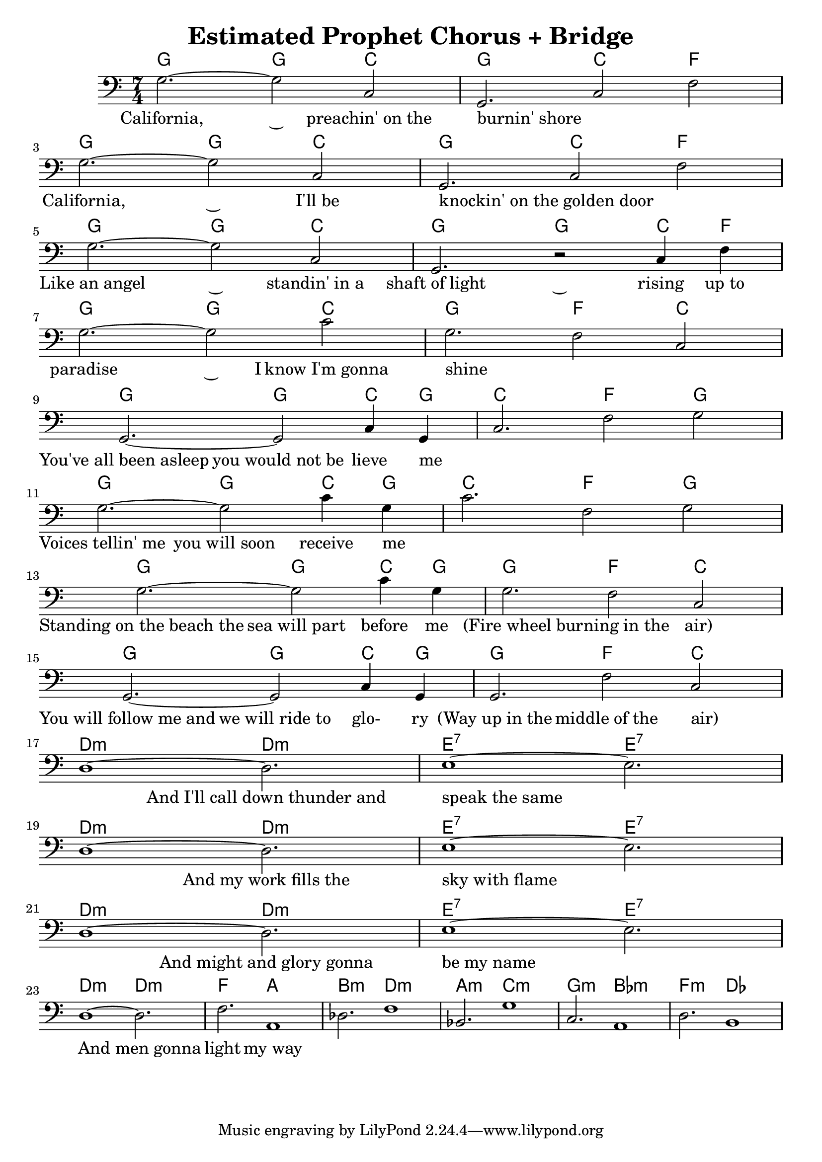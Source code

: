 
\header { 
  title = "Estimated Prophet Chorus + Bridge" 
}

<<
  
\new ChordNames {
  \chordmode {
    \time 7/4
    g2.~ 2 c2 | g2. c2 f2 \break
    g2.~ 2 c2 | g2. c2 f2 \break
    g2.~ 2 c2 | g2.~ 2 c4 f4 \break
    g2.~ 2 c2 | g2. f2 c2 \break
    g2.~ 2 c4 g4 | c2. f2 g2 \break
    g2.~ 2 c4 g4 | c2. f2 g2 \break
    g2.~ 2 c4 g4 | g2. f2 c2 \break
    g2.~ 2 c4 g4 | g2. f2 c2 \break
    d1:m~ d2.:m | e1:7~ e2.:7 \break
    d1:m~ d2.:m | e1:7~ e2.:7 \break
    d1:m~ d2.:m | e1:7~ e2.:7 \break
    d1:m~ d2.:m | f2. a1 
    b2.:m d1:m | a2.:m c1:m
    g2.:m bes1:m | f2.:m des1
  }
}

\new Staff {
  \relative {
    \time 7/4
    \key c \major 
    \clef bass
    g2.~ 2 c,2 | g2. c2 f2
    g2.~ 2 c,2 | g2. c2 f2
    g2.~ 2 c,2 | g2. r2 c4 f4
    g2.~ 2 c2  | g2. f2 c2
    g2.~ 2 c4 g4 | c2. f2 g2
    g2.~ 2 c4 g4 | c2. f,2 g2 
    g2.~ 2 c4 g4 | g2. f2 c2
    g2.~ 2 c4 g4 | g2. f'2 c2
    d1~ d2. | e1~ e2.
    d1~ d2. | e1~ e2.
    d1~ d2. | e1~ e2.
    d1~ d2. | f2. a,1
    des2. f1 | bes,2. g'1
    c,2. a1 | d2. b1
  }
}

\new Lyrics {
  \lyricmode {
    \time 7/4
    
    California,2.~ 2 preachin'_on_the burnin'_shore2. _2 _2
    California,2.~ 2 I'll_be2 knockin'_on_the_golden_door2. _2 _2
    Like_an_angel2.~ 2 standin'_in_a2 shaft_of_light2.~ 2 rising4 up_to4
    paradise2.~ 4 I know_I'm_gonna2 shine2. _2 _2
    You've_all_been_asleep2. you_would_not_be2 lieve4 me4 _2. _2 _2
    Voices_tellin'_me2. you_will_soon2 receive4 me4 _2. _2 _2
    Standing_on_the_beach_the2. sea_will_part2 before4 me4 (Fire_wheel2. burning_in_the2 air)2
    You_will_follow_me_and2. we_will_ride_to2 glo-4 ry4 (Way_up_in_the2. middle_of_the2 air)2
    _1 And_I'll_call_down_thunder_and2. speak_the_same1 _2.
    _1 And_my_work_fills_the2. sky_with_flame1 _2.
    _1 And_might_and_glory_gonna2. be_my_name1 _2.
    _1 And_men_gonna2. | light2. my_way1
    
  }
}
  
>>